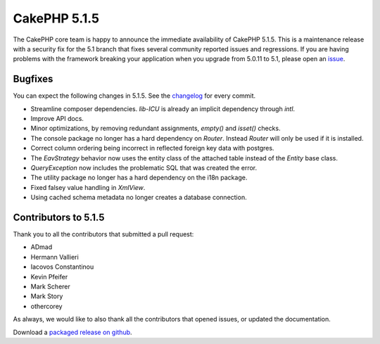 CakePHP 5.1.5
==============

The CakePHP core team is happy to announce the immediate availability of CakePHP
5.1.5. This is a maintenance release with a security fix for the 5.1 branch that fixes several
community reported issues and regressions. If you are having problems with the framework
breaking your application when you upgrade from 5.0.11 to 5.1, please open an
`issue <https://github.com/cakephp/cakephp/issues/new?template=bug_report.yml>`_.

Bugfixes
--------

You can expect the following changes in 5.1.5. See the `changelog
<https://github.com/cakephp/cakephp/compare/5.1.4...5.1.5>`_ for every commit.

- Streamline composer dependencies. `lib-ICU` is already an implicit dependency
  through `intl`.
- Improve API docs.
- Minor optimizations, by removing redundant assignments, `empty()` and `isset()`
  checks.
- The console package no longer has a hard dependency on `Router`. Instead
  `Router` will only be used if it is installed.
- Correct column ordering being incorrect in reflected foreign key data with
  postgres.
- The `EavStrategy` behavior now uses the entity class of the attached table
  instead of the `Entity` base class.
- `QueryException` now includes the problematic SQL that was created the error.
- The utility package no longer has a hard dependency on the i18n package.
- Fixed falsey value handling in `XmlView`.
- Using cached schema metadata no longer creates a database connection.

Contributors to 5.1.5
----------------------

Thank you to all the contributors that submitted a pull request:

- ADmad
- Hermann Vallieri
- Iacovos Constantinou
- Kevin Pfeifer
- Mark Scherer
- Mark Story
- othercorey

As always, we would like to also thank all the contributors that opened issues,
or updated the documentation.

Download a `packaged release on github
<https://github.com/cakephp/cakephp/releases>`_.

.. author:: markstory
.. categories:: release, news
.. tags:: release, news, security
